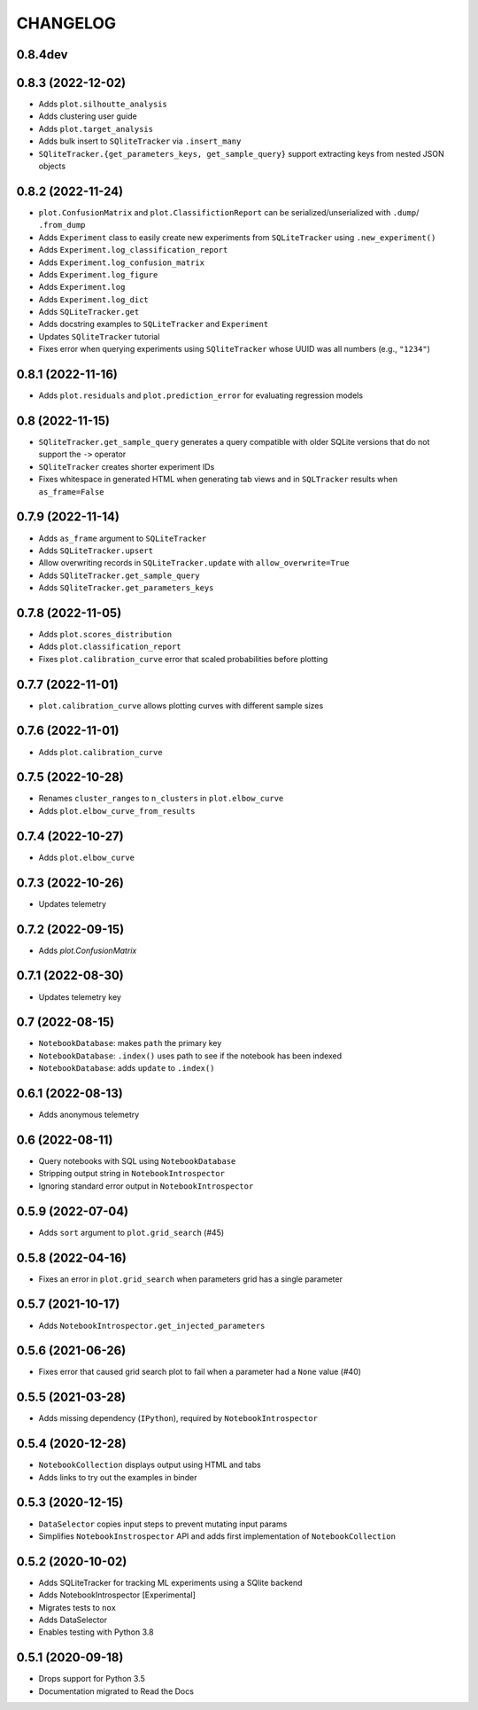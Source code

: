 CHANGELOG
=========

0.8.4dev
--------

0.8.3 (2022-12-02)
------------------
* Adds ``plot.silhoutte_analysis``
* Adds clustering user guide
* Adds ``plot.target_analysis``
* Adds bulk insert to ``SQliteTracker`` via ``.insert_many``
* ``SQliteTracker.{get_parameters_keys, get_sample_query}`` support extracting keys from nested JSON objects

0.8.2 (2022-11-24)
------------------
* ``plot.ConfusionMatrix`` and ``plot.ClassifictionReport`` can be serialized/unserialized with ``.dump``/ ``.from_dump``
* Adds ``Experiment`` class to easily create new experiments from ``SQLiteTracker`` using ``.new_experiment()``
* Adds ``Experiment.log_classification_report``
* Adds ``Experiment.log_confusion_matrix``
* Adds ``Experiment.log_figure``
* Adds ``Experiment.log``
* Adds ``Experiment.log_dict``
* Adds ``SQLiteTracker.get``
* Adds docstring examples to ``SQLiteTracker`` and ``Experiment``
* Updates ``SQliteTracker`` tutorial
* Fixes error when querying experiments using ``SQliteTracker`` whose UUID was all numbers (e.g., ``"1234"``)

0.8.1 (2022-11-16)
------------------
* Adds ``plot.residuals`` and ``plot.prediction_error`` for evaluating regression models

0.8 (2022-11-15)
----------------
* ``SQliteTracker.get_sample_query`` generates a query compatible with older SQLite versions that do not support the ``->`` operator
* ``SQliteTracker`` creates shorter experiment IDs
* Fixes whitespace in generated HTML when generating tab views and in ``SQLTracker`` results when ``as_frame=False``


0.7.9 (2022-11-14)
------------------
* Adds ``as_frame`` argument to ``SQLiteTracker``
* Adds ``SQLiteTracker.upsert``
* Allow overwriting records in ``SQLiteTracker.update`` with ``allow_overwrite=True``
* Adds ``SQliteTracker.get_sample_query``
* Adds ``SQliteTracker.get_parameters_keys``

0.7.8 (2022-11-05)
------------------
* Adds ``plot.scores_distribution``
* Adds ``plot.classification_report``
* Fixes ``plot.calibration_curve`` error that scaled probabilities before plotting

0.7.7 (2022-11-01)
------------------
* ``plot.calibration_curve`` allows plotting curves with different sample sizes

0.7.6 (2022-11-01)
------------------
* Adds ``plot.calibration_curve``

0.7.5 (2022-10-28)
------------------
* Renames ``cluster_ranges`` to ``n_clusters`` in ``plot.elbow_curve``
* Adds ``plot.elbow_curve_from_results``

0.7.4 (2022-10-27)
------------------
* Adds ``plot.elbow_curve``

0.7.3 (2022-10-26)
------------------
* Updates telemetry

0.7.2 (2022-09-15)
------------------
* Adds `plot.ConfusionMatrix`

0.7.1 (2022-08-30)
------------------
* Updates telemetry key

0.7 (2022-08-15)
----------------
* ``NotebookDatabase``:  makes ``path`` the primary key
* ``NotebookDatabase``: ``.index()`` uses path to see if the notebook has been indexed
* ``NotebookDatabase``: adds ``update`` to ``.index()``

0.6.1 (2022-08-13)
------------------
* Adds anonymous telemetry

0.6 (2022-08-11)
----------------
* Query notebooks with SQL using ``NotebookDatabase``
* Stripping output string in ``NotebookIntrospector``
* Ignoring standard error output in ``NotebookIntrospector``

0.5.9 (2022-07-04)
------------------
* Adds ``sort`` argument to ``plot.grid_search`` (#45)

0.5.8 (2022-04-16)
------------------
* Fixes an error in ``plot.grid_search`` when parameters grid has a single parameter

0.5.7 (2021-10-17)
------------------
* Adds ``NotebookIntrospector.get_injected_parameters``

0.5.6 (2021-06-26)
------------------
* Fixes error that caused grid search plot to fail when a parameter had a ``None`` value (#40)

0.5.5 (2021-03-28)
------------------
* Adds missing dependency (``IPython``), required by ``NotebookIntrospector``

0.5.4 (2020-12-28)
-------------------
* ``NotebookCollection`` displays output using HTML and tabs
* Adds links to try out the examples in binder


0.5.3 (2020-12-15)
-------------------
* ``DataSelector`` copies input steps to prevent mutating input params
* Simplifies ``NotebookInstrospector`` API and adds first implementation of ``NotebookCollection``


0.5.2 (2020-10-02)
------------------
* Adds SQLiteTracker for tracking ML experiments using a SQlite backend
* Adds NotebookIntrospector [Experimental]
* Migrates tests to ``nox``
* Adds DataSelector
* Enables testing with Python 3.8


0.5.1 (2020-09-18)
-------------------
* Drops support for Python 3.5
* Documentation migrated to Read the Docs
